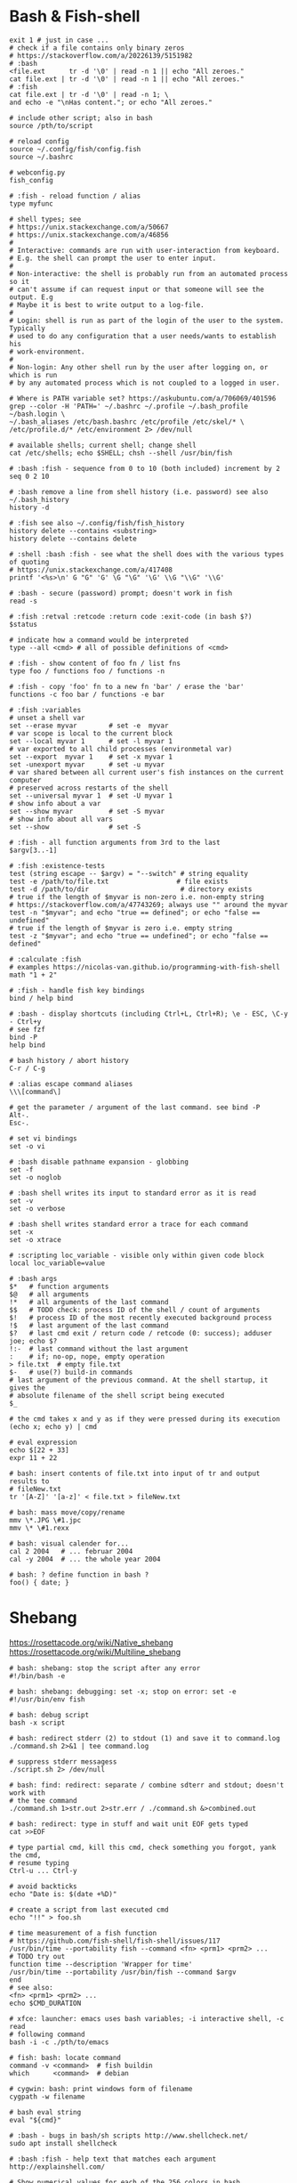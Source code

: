 * Bash & Fish-shell
  #+BEGIN_SRC fish
    exit 1 # just in case ...
    # check if a file contains only binary zeros
    # https://stackoverflow.com/a/20226139/5151982
    # :bash
    <file.ext      tr -d '\0' | read -n 1 || echo "All zeroes."
    cat file.ext | tr -d '\0' | read -n 1 || echo "All zeroes."
    # :fish
    cat file.ext | tr -d '\0' | read -n 1; \
    and echo -e "\nHas content."; or echo "All zeroes."

    # include other script; also in bash
    source /pth/to/script

    # reload config
    source ~/.config/fish/config.fish
    source ~/.bashrc

    # webconfig.py
    fish_config

    # :fish - reload function / alias
    type myfunc

    # shell types; see
    # https://unix.stackexchange.com/a/50667
    # https://unix.stackexchange.com/a/46856
    #
    # Interactive: commands are run with user-interaction from keyboard.
    # E.g. the shell can prompt the user to enter input.
    #
    # Non-interactive: the shell is probably run from an automated process so it
    # can't assume if can request input or that someone will see the output. E.g
    # Maybe it is best to write output to a log-file.
    #
    # Login: shell is run as part of the login of the user to the system. Typically
    # used to do any configuration that a user needs/wants to establish his
    # work-environment.
    #
    # Non-login: Any other shell run by the user after logging on, or which is run
    # by any automated process which is not coupled to a logged in user.

    # Where is PATH variable set? https://askubuntu.com/a/706069/401596
    grep --color -H 'PATH=' ~/.bashrc ~/.profile ~/.bash_profile ~/bash.login \
    ~/.bash_aliases /etc/bash.bashrc /etc/profile /etc/skel/* \
    /etc/profile.d/* /etc/environment 2> /dev/null

    # available shells; current shell; change shell
    cat /etc/shells; echo $SHELL; chsh --shell /usr/bin/fish

    # :bash :fish - sequence from 0 to 10 (both included) increment by 2
    seq 0 2 10

    # :bash remove a line from shell history (i.e. password) see also ~/.bash_history
    history -d

    # :fish see also ~/.config/fish/fish_history
    history delete --contains <substring>
    history delete --contains delete

    # :shell :bash :fish - see what the shell does with the various types of quoting
    # https://unix.stackexchange.com/a/417408
    printf '<%s>\n' G "G" 'G' \G "\G" '\G' \\G "\\G" '\\G'

    # :bash - secure (password) prompt; doesn't work in fish
    read -s

    # :fish :retval :retcode :return code :exit-code (in bash $?)
    $status

    # indicate how a command would be interpreted
    type --all <cmd> # all of possible definitions of <cmd>

    # :fish - show content of foo fn / list fns
    type foo / functions foo / functions -n

    # :fish - copy 'foo' fn to a new fn 'bar' / erase the 'bar'
    functions -c foo bar / functions -e bar

    # :fish :variables
    # unset a shell var
    set --erase myvar        # set -e  myvar
    # var scope is local to the current block
    set --local myvar 1      # set -l myvar 1
    # var exported to all child processes (environmetal var)
    set --export  myvar 1    # set -x myvar 1
    set -unexport myvar      # set -u myvar
    # var shared between all current user's fish instances on the current computer
    # preserved across restarts of the shell
    set --universal myvar 1  # set -U myvar 1
    # show info about a var
    set --show myvar         # set -S myvar
    # show info about all vars
    set --show               # set -S

    # :fish - all function arguments from 3rd to the last
    $argv[3..-1]

    # :fish :existence-tests
    test (string escape -- $argv) = "--switch" # string equality
    test -e /path/to/file.txt                 # file exists
    test -d /path/to/dir                       # directory exists
    # true if the length of $myvar is non-zero i.e. non-empty string
    # https://stackoverflow.com/a/47743269; always use "" around the myvar
    test -n "$myvar"; and echo "true == defined"; or echo "false == undefined"
    # true if the length of $myvar is zero i.e. empty string
    test -z "$myvar"; and echo "true == undefined"; or echo "false == defined"

    # :calculate :fish
    # examples https://nicolas-van.github.io/programming-with-fish-shell
    math "1 + 2"

    # :fish - handle fish key bindings
    bind / help bind

    # :bash - display shortcuts (including Ctrl+L, Ctrl+R); \e - ESC, \C-y - Ctrl+y
    # see fzf
    bind -P
    help bind

    # bash history / abort history
    C-r / C-g

    # :alias escape command aliases
    \\\[command\]

    # get the parameter / argument of the last command. see bind -P
    Alt-.
    Esc-.

    # set vi bindings
    set -o vi

    # :bash disable pathname expansion - globbing
    set -f
    set -o noglob

    # :bash shell writes its input to standard error as it is read
    set -v
    set -o verbose

    # :bash shell writes standard error a trace for each command
    set -x
    set -o xtrace

    # :scripting loc_variable - visible only within given code block
    local loc_variable=value

    # :bash args
    $*   # function arguments
    $@   # all arguments
    !*   # all arguments of the last command
    $$   # TODO check: process ID of the shell / count of arguments
    $!   # process ID of the most recently executed background process
    !$   # last argument of the last command
    $?   # last cmd exit / return code / retcode (0: success); adduser joe; echo $?
    !:-  # last command without the last argument
    :    # if; no-op, nope, empty operation
    > file.txt  # empty file.txt
    $-   # use(?) build-in commands
    # last argument of the previous command. At the shell startup, it gives the
    # absolute filename of the shell script being executed
    $_

    # the cmd takes x and y as if they were pressed during its execution
    (echo x; echo y) | cmd

    # eval expression
    echo $[22 + 33]
    expr 11 + 22

    # bash: insert contents of file.txt into input of tr and output results to
    # fileNew.txt
    tr '[A-Z]' '[a-z]' < file.txt > fileNew.txt

    # bash: mass move/copy/rename
    mmv \*.JPG \#1.jpc
    mmv \* \#1.rexx

    # bash: visual calender for...
    cal 2 2004   # ... februar 2004
    cal -y 2004  # ... the whole year 2004

    # bash: ? define function in bash ?
    foo() { date; }
    #+END_SRC

* Shebang
  https://rosettacode.org/wiki/Native_shebang
  https://rosettacode.org/wiki/Multiline_shebang
  #+BEGIN_SRC shell
  # bash: shebang: stop the script after any error
  #!/bin/bash -e

  # bash: shebang: debugging: set -x; stop on error: set -e
  #!/usr/bin/env fish

  # bash: debug script
  bash -x script

  # bash: redirect stderr (2) to stdout (1) and save it to command.log
  ./command.sh 2>&1 | tee command.log

  # suppress stderr messagess
  ./script.sh 2> /dev/null

  # bash: find: redirect: separate / combine sdterr and stdout; doesn't work with
  # the tee command
  ./command.sh 1>str.out 2>str.err / ./command.sh &>combined.out

  # bash: redirect: type in stuff and wait unit EOF gets typed
  cat >>EOF

  # type partial cmd, kill this cmd, check something you forgot, yank the cmd,
  # resume typing
  Ctrl-u ... Ctrl-y

  # avoid backticks
  echo "Date is: $(date +%D)"

  # create a script from last executed cmd
  echo "!!" > foo.sh

  # time measurement of a fish function
  # https://github.com/fish-shell/fish-shell/issues/117
  /usr/bin/time --portability fish --command <fn> <prm1> <prm2> ...
  # TODO try out
  function time --description 'Wrapper for time'
  /usr/bin/time --portability /usr/bin/fish --command $argv
  end
  # see also:
  <fn> <prm1> <prm2> ...
  echo $CMD_DURATION

  # xfce: launcher: emacs uses bash variables; -i interactive shell, -c read
  # following command
  bash -i -c ./pth/to/emacs

  # fish: bash: locate command
  command -v <command>  # fish buildin
  which      <command>  # debian

  # cygwin: bash: print windows form of filename
  cygpath -w filename

  # bash eval string
  eval "${cmd}"

  # :bash - bugs in bash/sh scripts http://www.shellcheck.net/
  sudo apt install shellcheck

  # :bash :fish - help text that matches each argument
  http://explainshell.com/

  # Show numerical values for each of the 256 colors in bash
  for code in {0..255}; do echo -e "\e[38;05;${code}m $code: Test"; done

  # syntax - single / double brackets; variables
  https://unix.stackexchange.com/a/416716
  https://www.thegeekstuff.com/2010/06/bash-conditional-expression/
  https://www.cyberciti.biz/faq/unix-linux-bash-script-check-if-variable-is-empty/
  https://www.cyberciti.biz/faq/linux-unix-howto-check-if-bash-variable-defined-not/

  # FILE1 -ot FILE2: FILE1 is older than FILE2
  #        -b FILE:  FILE exists and it's block special
  #        -c FILE:  FILE exists and it's character special
  #        -d FILE:  FILE exists and it's a directory
  #        -e FILE:  FILE exists
  #        -f FILE:  FILE exists and it's a regular file
  #        -g FILE:  FILE exists and it's set-group-ID
  #        -G FILE:  FILE exists and it's owned by the effective group ID
  #        -h FILE:  FILE exists and it's a symbolic link (same as -L)
  #        -k FILE:  FILE exists and has its sticky bit set
  #        -L FILE:  FILE exists and it's a symbolic link (same as -h)
  #        -O FILE:  FILE exists and it's owned by the effective user ID
  #        -p FILE:  FILE exists and it's a named pipe
  #        -r FILE:  FILE exists and read permission is granted
  #        -s FILE:  FILE exists and has a size greater than zero
  #        -S FILE:  FILE exists and it's a socket
  #        -t FD:    file descriptor FD is opened on a terminal
  #        -u FILE:  FILE exists and its set-user-ID bit is set
  #        -w FILE:  FILE exists and write permission is granted
  #        -x FILE:  FILE exists and execute (or search) permission is granted
  #+END_SRC
